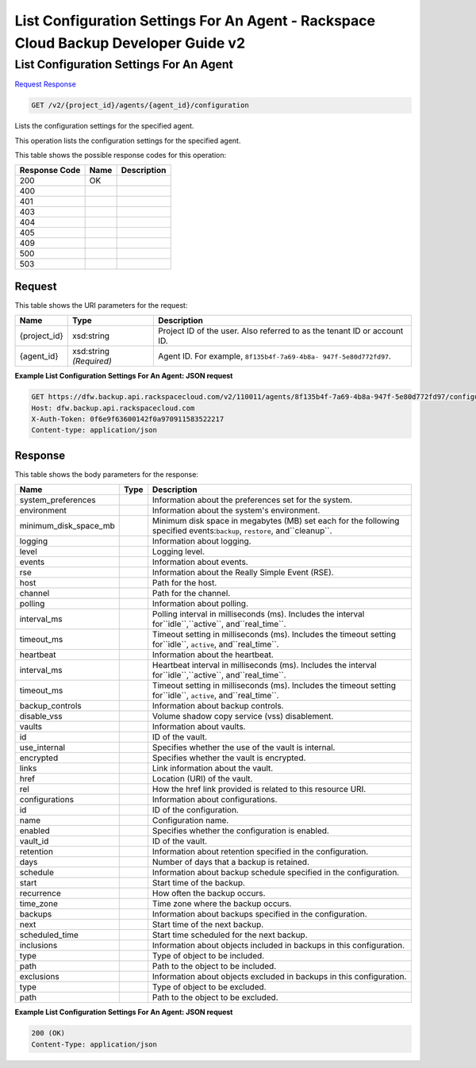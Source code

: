 =============================================================================
List Configuration Settings For An Agent -  Rackspace Cloud Backup Developer Guide v2
=============================================================================

List Configuration Settings For An Agent
~~~~~~~~~~~~~~~~~~~~~~~~~

`Request <GET_list_configuration_settings_for_an_agent_v2_project_id_agents_agent_id_configuration.rst#request>`__
`Response <GET_list_configuration_settings_for_an_agent_v2_project_id_agents_agent_id_configuration.rst#response>`__

.. code-block:: javascript

    GET /v2/{project_id}/agents/{agent_id}/configuration

Lists the configuration settings for the specified agent.

This operation lists the configuration settings for the specified agent.



This table shows the possible response codes for this operation:


+--------------------------+-------------------------+-------------------------+
|Response Code             |Name                     |Description              |
+==========================+=========================+=========================+
|200                       |OK                       |                         |
+--------------------------+-------------------------+-------------------------+
|400                       |                         |                         |
+--------------------------+-------------------------+-------------------------+
|401                       |                         |                         |
+--------------------------+-------------------------+-------------------------+
|403                       |                         |                         |
+--------------------------+-------------------------+-------------------------+
|404                       |                         |                         |
+--------------------------+-------------------------+-------------------------+
|405                       |                         |                         |
+--------------------------+-------------------------+-------------------------+
|409                       |                         |                         |
+--------------------------+-------------------------+-------------------------+
|500                       |                         |                         |
+--------------------------+-------------------------+-------------------------+
|503                       |                         |                         |
+--------------------------+-------------------------+-------------------------+


Request
^^^^^^^^^^^^^^^^^

This table shows the URI parameters for the request:

+--------------------------+-------------------------+-------------------------+
|Name                      |Type                     |Description              |
+==========================+=========================+=========================+
|{project_id}              |xsd:string               |Project ID of the user.  |
|                          |                         |Also referred to as the  |
|                          |                         |tenant ID or account ID. |
+--------------------------+-------------------------+-------------------------+
|{agent_id}                |xsd:string *(Required)*  |Agent ID. For example,   |
|                          |                         |``8f135b4f-7a69-4b8a-    |
|                          |                         |947f-5e80d772fd97``.     |
+--------------------------+-------------------------+-------------------------+








**Example List Configuration Settings For An Agent: JSON request**


.. code::

    GET https://dfw.backup.api.rackspacecloud.com/v2/110011/agents/8f135b4f-7a69-4b8a-947f-5e80d772fd97/configuration HTTP/1.1
    Host: dfw.backup.api.rackspacecloud.com
    X-Auth-Token: 0f6e9f63600142f0a970911583522217
    Content-type: application/json
    


Response
^^^^^^^^^^^^^^^^^^


This table shows the body parameters for the response:

+--------------------------+-------------------------+-------------------------+
|Name                      |Type                     |Description              |
+==========================+=========================+=========================+
|system_preferences        |                         |Information about the    |
|                          |                         |preferences set for the  |
|                          |                         |system.                  |
+--------------------------+-------------------------+-------------------------+
|environment               |                         |Information about the    |
|                          |                         |system's environment.    |
+--------------------------+-------------------------+-------------------------+
|minimum_disk_space_mb     |                         |Minimum disk space in    |
|                          |                         |megabytes (MB) set each  |
|                          |                         |for the following        |
|                          |                         |specified                |
|                          |                         |events:``backup``,       |
|                          |                         |``restore``,             |
|                          |                         |and``cleanup``.          |
+--------------------------+-------------------------+-------------------------+
|logging                   |                         |Information about        |
|                          |                         |logging.                 |
+--------------------------+-------------------------+-------------------------+
|level                     |                         |Logging level.           |
+--------------------------+-------------------------+-------------------------+
|events                    |                         |Information about events.|
+--------------------------+-------------------------+-------------------------+
|rse                       |                         |Information about the    |
|                          |                         |Really Simple Event      |
|                          |                         |(RSE).                   |
+--------------------------+-------------------------+-------------------------+
|host                      |                         |Path for the host.       |
+--------------------------+-------------------------+-------------------------+
|channel                   |                         |Path for the channel.    |
+--------------------------+-------------------------+-------------------------+
|polling                   |                         |Information about        |
|                          |                         |polling.                 |
+--------------------------+-------------------------+-------------------------+
|interval_ms               |                         |Polling interval in      |
|                          |                         |milliseconds (ms).       |
|                          |                         |Includes the interval    |
|                          |                         |for``idle``,``active``,  |
|                          |                         |and``real_time``.        |
+--------------------------+-------------------------+-------------------------+
|timeout_ms                |                         |Timeout setting in       |
|                          |                         |milliseconds (ms).       |
|                          |                         |Includes the timeout     |
|                          |                         |setting for``idle``,     |
|                          |                         |``active``,              |
|                          |                         |and``real_time``.        |
+--------------------------+-------------------------+-------------------------+
|heartbeat                 |                         |Information about the    |
|                          |                         |heartbeat.               |
+--------------------------+-------------------------+-------------------------+
|interval_ms               |                         |Heartbeat interval in    |
|                          |                         |milliseconds (ms).       |
|                          |                         |Includes the interval    |
|                          |                         |for``idle``,``active``,  |
|                          |                         |and``real_time``.        |
+--------------------------+-------------------------+-------------------------+
|timeout_ms                |                         |Timeout setting in       |
|                          |                         |milliseconds (ms).       |
|                          |                         |Includes the timeout     |
|                          |                         |setting for``idle``,     |
|                          |                         |``active``,              |
|                          |                         |and``real_time``.        |
+--------------------------+-------------------------+-------------------------+
|backup_controls           |                         |Information about backup |
|                          |                         |controls.                |
+--------------------------+-------------------------+-------------------------+
|disable_vss               |                         |Volume shadow copy       |
|                          |                         |service (vss)            |
|                          |                         |disablement.             |
+--------------------------+-------------------------+-------------------------+
|vaults                    |                         |Information about vaults.|
+--------------------------+-------------------------+-------------------------+
|id                        |                         |ID of the vault.         |
+--------------------------+-------------------------+-------------------------+
|use_internal              |                         |Specifies whether the    |
|                          |                         |use of the vault is      |
|                          |                         |internal.                |
+--------------------------+-------------------------+-------------------------+
|encrypted                 |                         |Specifies whether the    |
|                          |                         |vault is encrypted.      |
+--------------------------+-------------------------+-------------------------+
|links                     |                         |Link information about   |
|                          |                         |the vault.               |
+--------------------------+-------------------------+-------------------------+
|href                      |                         |Location (URI) of the    |
|                          |                         |vault.                   |
+--------------------------+-------------------------+-------------------------+
|rel                       |                         |How the href link        |
|                          |                         |provided is related to   |
|                          |                         |this resource URI.       |
+--------------------------+-------------------------+-------------------------+
|configurations            |                         |Information about        |
|                          |                         |configurations.          |
+--------------------------+-------------------------+-------------------------+
|id                        |                         |ID of the configuration. |
+--------------------------+-------------------------+-------------------------+
|name                      |                         |Configuration name.      |
+--------------------------+-------------------------+-------------------------+
|enabled                   |                         |Specifies whether the    |
|                          |                         |configuration is enabled.|
+--------------------------+-------------------------+-------------------------+
|vault_id                  |                         |ID of the vault.         |
+--------------------------+-------------------------+-------------------------+
|retention                 |                         |Information about        |
|                          |                         |retention specified in   |
|                          |                         |the configuration.       |
+--------------------------+-------------------------+-------------------------+
|days                      |                         |Number of days that a    |
|                          |                         |backup is retained.      |
+--------------------------+-------------------------+-------------------------+
|schedule                  |                         |Information about backup |
|                          |                         |schedule specified in    |
|                          |                         |the configuration.       |
+--------------------------+-------------------------+-------------------------+
|start                     |                         |Start time of the backup.|
+--------------------------+-------------------------+-------------------------+
|recurrence                |                         |How often the backup     |
|                          |                         |occurs.                  |
+--------------------------+-------------------------+-------------------------+
|time_zone                 |                         |Time zone where the      |
|                          |                         |backup occurs.           |
+--------------------------+-------------------------+-------------------------+
|backups                   |                         |Information about        |
|                          |                         |backups specified in the |
|                          |                         |configuration.           |
+--------------------------+-------------------------+-------------------------+
|next                      |                         |Start time of the next   |
|                          |                         |backup.                  |
+--------------------------+-------------------------+-------------------------+
|scheduled_time            |                         |Start time scheduled for |
|                          |                         |the next backup.         |
+--------------------------+-------------------------+-------------------------+
|inclusions                |                         |Information about        |
|                          |                         |objects included in      |
|                          |                         |backups in this          |
|                          |                         |configuration.           |
+--------------------------+-------------------------+-------------------------+
|type                      |                         |Type of object to be     |
|                          |                         |included.                |
+--------------------------+-------------------------+-------------------------+
|path                      |                         |Path to the object to be |
|                          |                         |included.                |
+--------------------------+-------------------------+-------------------------+
|exclusions                |                         |Information about        |
|                          |                         |objects excluded in      |
|                          |                         |backups in this          |
|                          |                         |configuration.           |
+--------------------------+-------------------------+-------------------------+
|type                      |                         |Type of object to be     |
|                          |                         |excluded.                |
+--------------------------+-------------------------+-------------------------+
|path                      |                         |Path to the object to be |
|                          |                         |excluded.                |
+--------------------------+-------------------------+-------------------------+





**Example List Configuration Settings For An Agent: JSON request**


.. code::

    200 (OK)
    Content-Type: application/json

